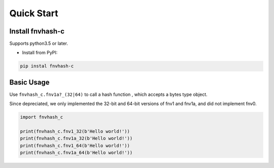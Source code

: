 .. _quickstart:

***********
Quick Start
***********

Install fnvhash-c
=================

Supports python3.5 or later.

- Install from PyPI:

.. code-block:: 

    pip instal fnvhash-c

Basic Usage
===========

Use ``fnvhash_c.fnv1a?_(32|64)`` to call a hash function , which accepts a bytes type object.

Since depreciated, we only implemented the 32-bit and 64-bit versions of fnv1 and fnv1a, and did not implement fnv0.

.. code-block:: python

    import fnvhash_c
    
    print(fnvhash_c.fnv1_32(b'Hello world!'))
    print(fnvhash_c.fnv1a_32(b'Hello world!'))
    print(fnvhash_c.fnv1_64(b'Hello world!'))
    print(fnvhash_c.fnv1a_64(b'Hello world!'))

